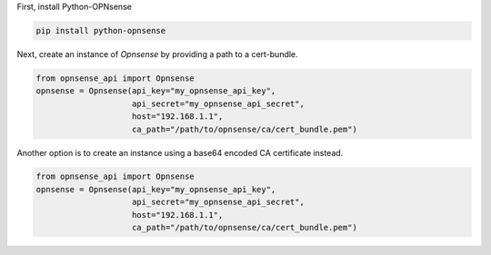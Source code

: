 First, install Python-OPNsense

.. code:: shell

    pip install python-opnsense

Next, create an instance of `Opnsense` by providing a path to a cert-bundle.

.. code:: python

    from opnsense_api import Opnsense
    opnsense = Opnsense(api_key="my_opnsense_api_key",
                        api_secret="my_opnsense_api_secret",
                        host="192.168.1.1",
                        ca_path="/path/to/opnsense/ca/cert_bundle.pem")

Another option is to create an instance using a base64 encoded CA certificate instead.

.. code:: python

    from opnsense_api import Opnsense
    opnsense = Opnsense(api_key="my_opnsense_api_key",
                        api_secret="my_opnsense_api_secret",
                        host="192.168.1.1",
                        ca_path="/path/to/opnsense/ca/cert_bundle.pem")
